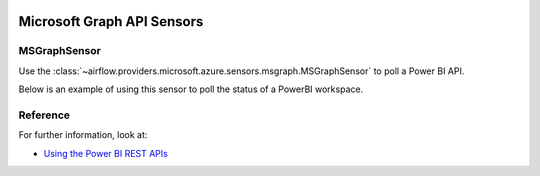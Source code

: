  .. Licensed to the Apache Software Foundation (ASF) under one
    or more contributor license agreements.  See the NOTICE file
    distributed with this work for additional information
    regarding copyright ownership.  The ASF licenses this file
    to you under the Apache License, Version 2.0 (the
    "License"); you may not use this file except in compliance
    with the License.  You may obtain a copy of the License at

 ..   http://www.apache.org/licenses/LICENSE-2.0

 .. Unless required by applicable law or agreed to in writing,
    software distributed under the License is distributed on an
    "AS IS" BASIS, WITHOUT WARRANTIES OR CONDITIONS OF ANY
    KIND, either express or implied.  See the License for the
    specific language governing permissions and limitations
    under the License.


Microsoft Graph API Sensors
=============================

MSGraphSensor
-------------
Use the
:class:`~airflow.providers.microsoft.azure.sensors.msgraph.MSGraphSensor` to poll a Power BI API.


Below is an example of using this sensor to poll the status of a PowerBI workspace.

.. exampleinclude:: /../../providers/microsoft/azure/tests/system/microsoft/azure/example_powerbi.py
    :language: python
    :dedent: 0
    :start-after: [START howto_sensor_powerbi_scan_status]
    :end-before: [END howto_sensor_powerbi_scan_status]


Reference
---------

For further information, look at:

* `Using the Power BI REST APIs <https://learn.microsoft.com/en-us/rest/api/power-bi/>`__
